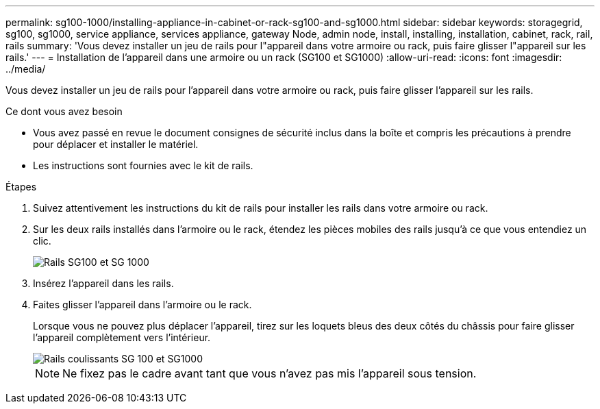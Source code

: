 ---
permalink: sg100-1000/installing-appliance-in-cabinet-or-rack-sg100-and-sg1000.html 
sidebar: sidebar 
keywords: storagegrid, sg100, sg1000, service appliance, services appliance, gateway Node, admin node, install, installing, installation, cabinet, rack, rail, rails 
summary: 'Vous devez installer un jeu de rails pour l"appareil dans votre armoire ou rack, puis faire glisser l"appareil sur les rails.' 
---
= Installation de l'appareil dans une armoire ou un rack (SG100 et SG1000)
:allow-uri-read: 
:icons: font
:imagesdir: ../media/


[role="lead"]
Vous devez installer un jeu de rails pour l'appareil dans votre armoire ou rack, puis faire glisser l'appareil sur les rails.

.Ce dont vous avez besoin
* Vous avez passé en revue le document consignes de sécurité inclus dans la boîte et compris les précautions à prendre pour déplacer et installer le matériel.
* Les instructions sont fournies avec le kit de rails.


.Étapes
. Suivez attentivement les instructions du kit de rails pour installer les rails dans votre armoire ou rack.
. Sur les deux rails installés dans l'armoire ou le rack, étendez les pièces mobiles des rails jusqu'à ce que vous entendiez un clic.
+
image::../media/rails_extended_out.gif[Rails SG100 et SG 1000]

. Insérez l'appareil dans les rails.
. Faites glisser l'appareil dans l'armoire ou le rack.
+
Lorsque vous ne pouvez plus déplacer l'appareil, tirez sur les loquets bleus des deux côtés du châssis pour faire glisser l'appareil complètement vers l'intérieur.

+
image::../media/sg6000_cn_rails_blue_button.gif[Rails coulissants SG 100 et SG1000]

+

NOTE: Ne fixez pas le cadre avant tant que vous n'avez pas mis l'appareil sous tension.


